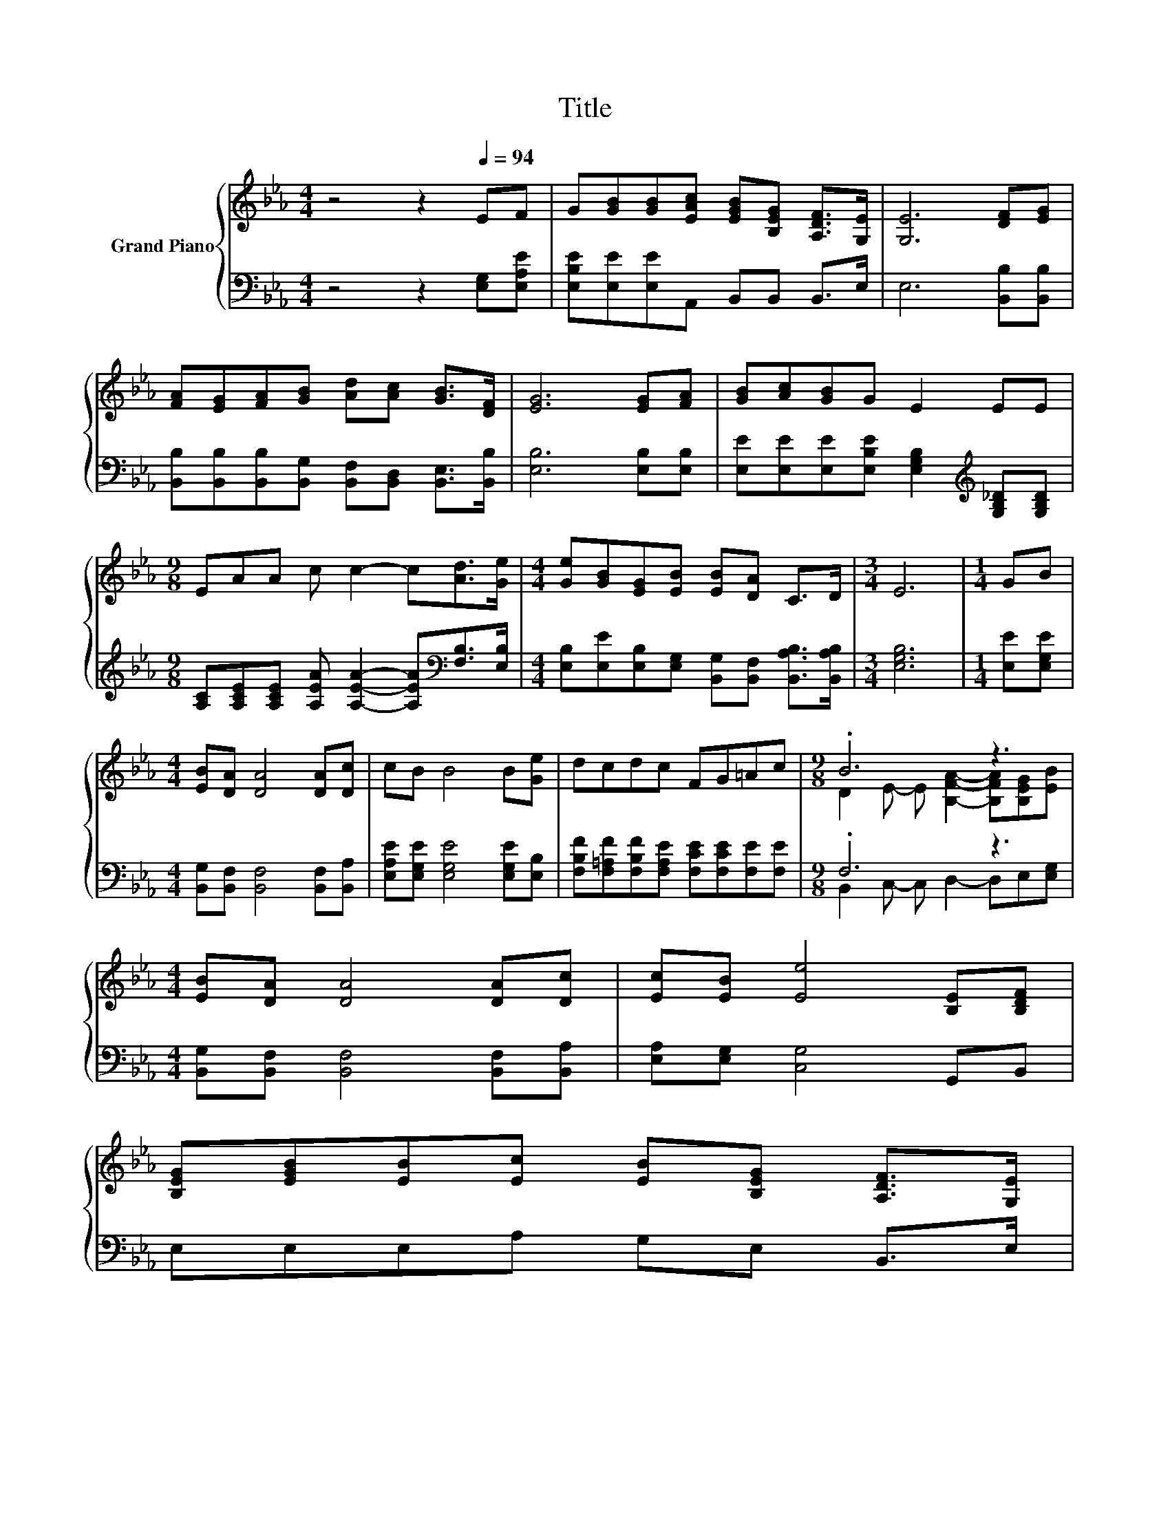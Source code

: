 X:1
T:Title
%%score { ( 1 3 ) | ( 2 4 ) }
L:1/8
M:4/4
K:Eb
V:1 treble nm="Grand Piano"
V:3 treble 
V:2 bass 
V:4 bass 
V:1
 z4 z2[Q:1/4=94] EF | G[GB][GB][EAc] [EGB][B,EG] [A,DF]>[G,E] | [G,E]6 [DF][EG] | %3
 [FA][EG][FA][GB] [Ad][Ac] [GB]>[DF] | [EG]6 [EG][FA] | [GB][Ac][GB]G E2 EE | %6
[M:9/8] EAA c c2- c[Ad]>[Ge] |[M:4/4] [Ge][GB][EG][EB] [EB][DA] C>D |[M:3/4] E6 |[M:1/4] GB | %10
[M:4/4] [EB][DA] [DA]4 [DA][Dc] | cB B4 B[Ge] | dcdc FG=Ac |[M:9/8] .B6 z3 | %14
[M:4/4] [EB][DA] [DA]4 [DA][Dc] | [Ec][EB] [Ee]4 [B,E][B,DF] | %16
 [B,EG][EGB][EB][Ec] [EB][B,EG] [A,DF]>[G,E][Q:1/4=93][Q:1/4=91][Q:1/4=90][Q:1/4=88][Q:1/4=87][Q:1/4=86] | %17
[M:3/4] [G,E]6[Q:1/4=84][Q:1/4=83][Q:1/4=82][Q:1/4=80][Q:1/4=79][Q:1/4=77][Q:1/4=76][Q:1/4=75][Q:1/4=73][Q:1/4=72] |] %18
V:2
 z4 z2 [E,G,][E,A,E] | [E,B,E][E,E][E,E]A,, B,,B,, B,,>E, | E,6 [B,,B,][B,,B,] | %3
 [B,,B,][B,,B,][B,,B,][B,,G,] [B,,F,][B,,D,] [B,,E,]>[B,,B,] | [E,B,]6 [E,B,][E,B,] | %5
 [E,E][E,E][E,E][E,B,E] [E,G,B,]2[K:treble] [G,B,_D][G,B,D] | %6
[M:9/8] [A,C][A,CE][A,CE] [A,EA] [A,EA]2- [A,EA][K:bass][F,B,]>[E,B,] | %7
[M:4/4] [E,B,][E,E][E,B,][E,G,] [B,,G,][B,,F,] [B,,A,B,]>[B,,A,B,] |[M:3/4] [E,G,B,]6 | %9
[M:1/4] [E,E][E,G,E] |[M:4/4] [B,,G,][B,,F,] [B,,F,]4 [B,,F,][B,,A,] | %11
 [E,A,E][E,G,E] [E,G,E]4 [E,G,E][E,B,] | [F,B,F][F,=A,F][F,B,F][F,A,E] [F,CE][F,CE][F,E][F,E] | %13
[M:9/8] .F,6 z3 |[M:4/4] [B,,G,][B,,F,] [B,,F,]4 [B,,F,][B,,A,] | [E,A,][E,G,] [C,G,]4 G,,B,, | %16
 E,E,E,A, G,E, B,,>E, |[M:3/4] E,6 |] %18
V:3
 x8 | x8 | x8 | x8 | x8 | x8 |[M:9/8] x9 |[M:4/4] x8 |[M:3/4] x6 |[M:1/4] x2 |[M:4/4] x8 | x8 | %12
 x8 |[M:9/8] D2 E- E [B,FA]2- [B,FA][B,EG][EB] |[M:4/4] x8 | x8 | x8 |[M:3/4] x6 |] %18
V:4
 x8 | x8 | x8 | x8 | x8 | x6[K:treble] x2 |[M:9/8] x7[K:bass] x2 |[M:4/4] x8 |[M:3/4] x6 | %9
[M:1/4] x2 |[M:4/4] x8 | x8 | x8 |[M:9/8] B,,2 C,- C, D,2- D,E,[E,G,] |[M:4/4] x8 | x8 | x8 | %17
[M:3/4] x6 |] %18

